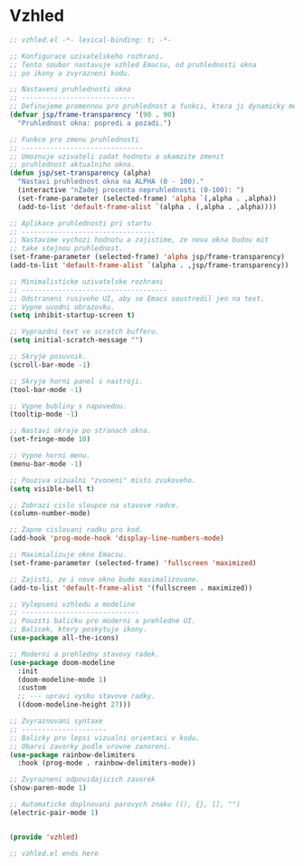 * Vzhled

#+begin_src emacs-lisp
;; vzhled.el -*- lexical-binding: t; -*-

;; Konfigurace uzivatelskeho rozhrani.
;; Tento soubor nastavuje vzhled Emacsu, od pruhlednosti okna
;; po ikony a zvyrazneni kodu.

;; Nastaveni pruhlednosti okna
;; ----------------------------
;; Definujeme promennou pro pruhlednost a funkci, ktera ji dynamicky meni.
(defvar jsp/frame-transparency '(90 . 90)
  "Pruhlednost okna: popredi a pozadi.")

;; Funkce pro zmenu pruhlednosti
;; ------------------------------
;; Umoznuje uzivateli zadat hodnotu a okamzite zmenit
;; pruhlednost aktualniho okna.
(defun jsp/set-transparency (alpha)
  "Nastavi pruhlednost okna na ALPHA (0 - 100)."
  (interactive "nZadej procenta nepruhlednosti (0-100): ")
  (set-frame-parameter (selected-frame) 'alpha `(,alpha . ,alpha))
  (add-to-list 'default-frame-alist `(alpha . (,alpha . ,alpha))))

;; Aplikace pruhlednosti pri startu
;; ---------------------------------
;; Nastavime vychozi hodnotu a zajistime, ze nova okna budou mit
;; take stejnou pruhlednost.
(set-frame-parameter (selected-frame) 'alpha jsp/frame-transparency)
(add-to-list 'default-frame-alist `(alpha . ,jsp/frame-transparency))

;; Minimalisticke uzivatelske rozhrani
;; ------------------------------------
;; Odstraneni rusiveho UI, aby se Emacs soustredil jen na text.
;; Vypne uvodni obrazovku.
(setq inhibit-startup-screen t)

;; Vyprazdni text ve scratch bufferu.
(setq initial-scratch-message "")

;; Skryje posuvnik.
(scroll-bar-mode -1)

;; Skryje horni panel s nastroji.
(tool-bar-mode -1)

;; Vypne bubliny s napovedou.
(tooltip-mode -1)

;; Nastavi okraje po stranach okna.
(set-fringe-mode 10)

;; Vypne horni menu.
(menu-bar-mode -1)

;; Pouziva vizualni "zvoneni" misto zvukoveho.
(setq visible-bell t)

;; Zobrazi cislo sloupce na stavove radce.
(column-number-mode)

;; Zapne cislovani radku pro kod.
(add-hook 'prog-mode-hook 'display-line-numbers-mode)

;; Maximializuje okno Emacsu.
(set-frame-parameter (selected-frame) 'fullscreen 'maximized)

;; Zajisti, ze i nove okno bude maximalizovane.
(add-to-list 'default-frame-alist '(fullscreen . maximized))

;; Vylepseni vzhledu a modeline
;; -----------------------------
;; Pouziti balicku pro moderni a prehledne UI.
;; Balicek, ktery poskytuje ikony.
(use-package all-the-icons)

;; Moderni a prehledny stavovy radek.
(use-package doom-modeline
  :init
  (doom-modeline-mode 1)
  :custom
  ;; --- upravi vysku stavove radky.
  ((doom-modeline-height 27)))

;; Zvyraznovani syntaxe
;; ---------------------
;; Balicky pro lepsi vizualni orientaci v kodu.
;; Obarvi zavorky podle urovne zanoreni.
(use-package rainbow-delimiters
  :hook (prog-mode . rainbow-delimiters-mode))

;; Zvyrazneni odpovidajicich zavorek
(show-paren-mode 1)

;; Automaticke doplnovani parovych znaku ((), {}, [], "")
(electric-pair-mode 1)


(provide 'vzhled)

;; vzhled.el ends here
#+end_src
